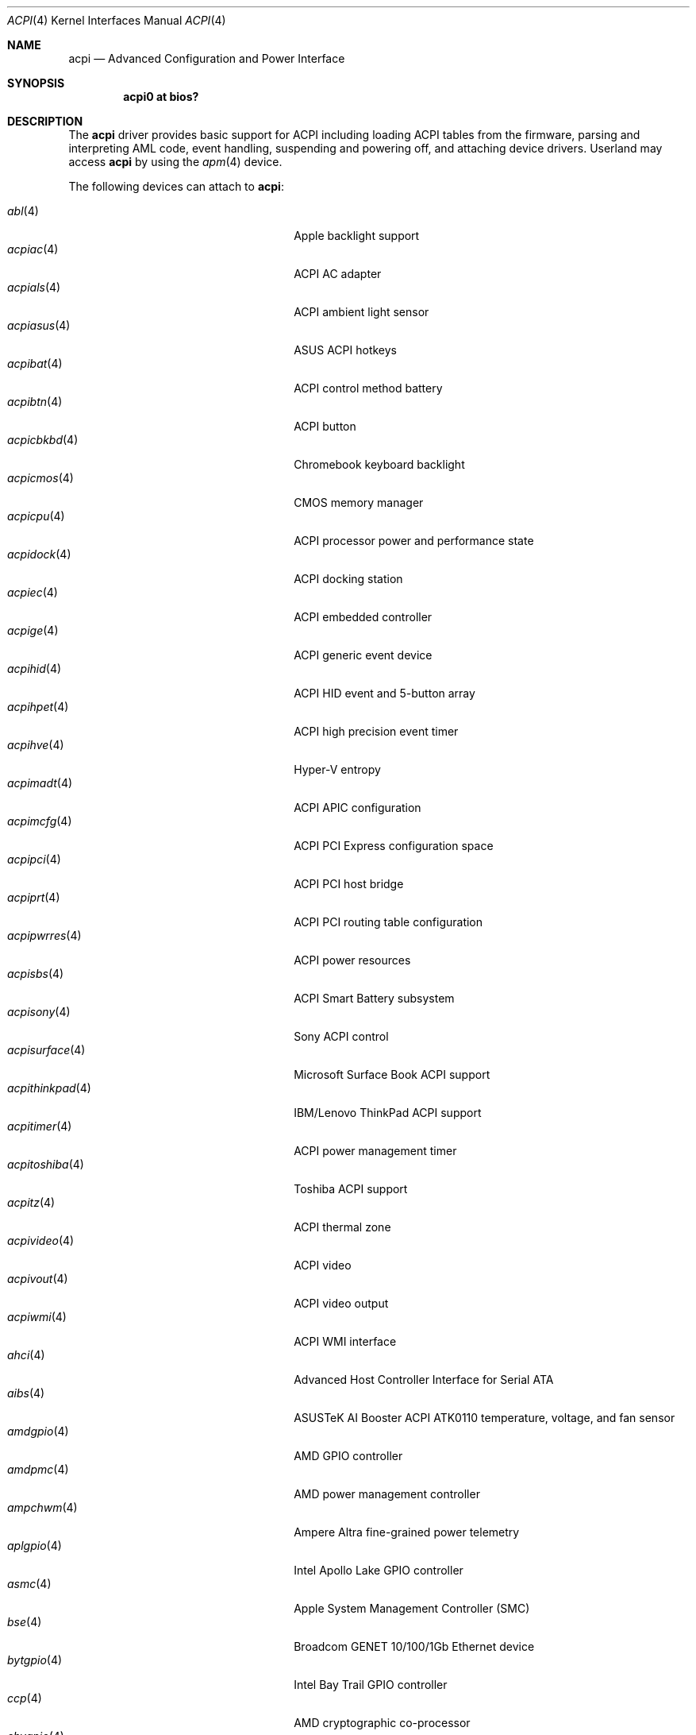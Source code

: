.\"	$OpenBSD: acpi.4,v 1.79 2025/10/18 10:42:42 jsg Exp $
.\"
.\" Copyright (c) 2006 Alexander Yurchenko <grange@openbsd.org>
.\"
.\" Permission to use, copy, modify, and distribute this software for any
.\" purpose with or without fee is hereby granted, provided that the above
.\" copyright notice and this permission notice appear in all copies.
.\"
.\" THE SOFTWARE IS PROVIDED "AS IS" AND THE AUTHOR DISCLAIMS ALL WARRANTIES
.\" WITH REGARD TO THIS SOFTWARE INCLUDING ALL IMPLIED WARRANTIES OF
.\" MERCHANTABILITY AND FITNESS. IN NO EVENT SHALL THE AUTHOR BE LIABLE FOR
.\" ANY SPECIAL, DIRECT, INDIRECT, OR CONSEQUENTIAL DAMAGES OR ANY DAMAGES
.\" WHATSOEVER RESULTING FROM LOSS OF USE, DATA OR PROFITS, WHETHER IN AN
.\" ACTION OF CONTRACT, NEGLIGENCE OR OTHER TORTIOUS ACTION, ARISING OUT OF
.\" OR IN CONNECTION WITH THE USE OR PERFORMANCE OF THIS SOFTWARE.
.\"
.Dd $Mdocdate: October 18 2025 $
.Dt ACPI 4
.Os
.Sh NAME
.Nm acpi
.Nd Advanced Configuration and Power Interface
.Sh SYNOPSIS
.Cd "acpi0 at bios?"
.Sh DESCRIPTION
The
.Nm
driver provides basic support for ACPI including loading ACPI tables from
the firmware, parsing and interpreting AML code, event handling,
suspending and powering off, and attaching device drivers.
Userland may access
.Nm
by using the
.Xr apm 4
device.
.Pp
The following devices can attach to
.Nm :
.Pp
.Bl -tag -width "acpithinkpad(4)XXX" -offset indent -compact
.It Xr abl 4
Apple backlight support
.It Xr acpiac 4
ACPI AC adapter
.It Xr acpials 4
ACPI ambient light sensor
.It Xr acpiasus 4
ASUS ACPI hotkeys
.It Xr acpibat 4
ACPI control method battery
.It Xr acpibtn 4
ACPI button
.It Xr acpicbkbd 4
Chromebook keyboard backlight
.It Xr acpicmos 4
CMOS memory manager
.It Xr acpicpu 4
ACPI processor power and performance state
.It Xr acpidock 4
ACPI docking station
.It Xr acpiec 4
ACPI embedded controller
.It Xr acpige 4
ACPI generic event device
.It Xr acpihid 4
ACPI HID event and 5-button array
.It Xr acpihpet 4
ACPI high precision event timer
.It Xr acpihve 4
Hyper-V entropy
.It Xr acpimadt 4
ACPI APIC configuration
.It Xr acpimcfg 4
ACPI PCI Express configuration space
.It Xr acpipci 4
ACPI PCI host bridge
.It Xr acpiprt 4
ACPI PCI routing table configuration
.It Xr acpipwrres 4
ACPI power resources
.It Xr acpisbs 4
ACPI Smart Battery subsystem
.It Xr acpisony 4
Sony ACPI control
.It Xr acpisurface 4
Microsoft Surface Book ACPI support
.It Xr acpithinkpad 4
IBM/Lenovo ThinkPad ACPI support
.It Xr acpitimer 4
ACPI power management timer
.It Xr acpitoshiba 4
Toshiba ACPI support
.It Xr acpitz 4
ACPI thermal zone
.It Xr acpivideo 4
ACPI video
.It Xr acpivout 4
ACPI video output
.It Xr acpiwmi 4
ACPI WMI interface
.It Xr ahci 4
Advanced Host Controller Interface for Serial ATA
.It Xr aibs 4
ASUSTeK AI Booster ACPI ATK0110 temperature, voltage, and fan sensor
.It Xr amdgpio 4
AMD GPIO controller
.It Xr amdpmc 4
AMD power management controller
.It Xr ampchwm 4
Ampere Altra fine-grained power telemetry
.It Xr aplgpio 4
Intel Apollo Lake GPIO controller
.It Xr asmc 4
Apple System Management Controller (SMC)
.It Xr bse 4
Broadcom GENET 10/100/1Gb Ethernet device
.It Xr bytgpio 4
Intel Bay Trail GPIO controller
.It Xr ccp 4
AMD cryptographic co-processor
.It Xr chvgpio 4
Intel Cherry View GPIO controller
.It Xr dwgpio 4
Synopsys DesignWare GPIO controller
.It Xr dwiic 4
Synopsys DesignWare I2C controller
.It Xr glkgpio 4
Intel Gemini Lake GPIO controller
.It Xr imxiic 4
i.MX onboard I2C controller
.It Xr intelpmc 4
Intel power management controller
.It Xr iosf 4
Intel OnChip System Fabric device
.It Xr ipmi 4
Intelligent Platform Management Interface driver
.It Xr pchgpio 4
Intel PCH GPIO controller
.It Xr pckbc 4
Keyboard controller
.It Xr pluart 4
ARM PrimeCell PL011 UART
.It Xr qcgpio 4
Qualcomm Snapdragon GPIO controller
.It Xr qciic 4
Qualcomm Snapdragon GENI I2C controller
.It Xr sdhc 4
SD Host Controller
.It Xr tpm 4
Trusted Platform Module device
.It Xr ufshci 4
Universal Flash Storage Host Controller Interface
.El
.Sh FILES
.Bl -tag -width "/dev/apmctlXXX"
.It /dev/apm
Power management data device.
May only be opened read-only.
May be opened by multiple concurrent users.
.It /dev/apmctl
Power management control device.
May be opened read-write or write-only.
May only be opened by one user at a time.
An attempt to open the file when in use will fail, returning
.Er EBUSY .
.El
.Sh SEE ALSO
.Xr apm 4 ,
.Xr intro 4
.Sh HISTORY
The
.Nm
driver first appeared in
.Ox 3.8 .
.Sh AUTHORS
.An -nosplit
The
.Nm
driver was written by
.An Thorsten Lockert Aq Mt tholo@sigmasoft.com
and
.An Jordan Hargrave Aq Mt jordan@openbsd.org .
